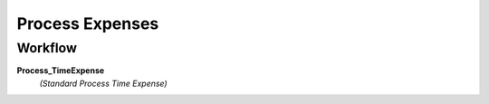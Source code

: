 
.. _functional-guide/process/s_timeexpense_process:

================
Process Expenses
================


Workflow
--------
\ **Process_TimeExpense**\ 
 \ *(Standard Process Time Expense)*\ 
